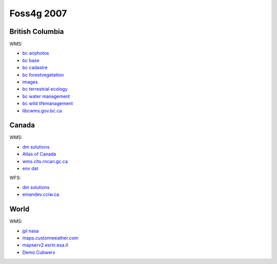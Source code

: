 Foss4g 2007
###########

British Columbia
----------------

WMS:

* `bc airphotos <http://openmaps.gov.bc.ca/mapserver/aps?service=wms&request=getcapabilities&version=1.1.1>`_
* `bc base <http://openmaps.gov.bc.ca/mapserver/base2?service=wms&request=getcapabilities&version=1.1.1>`_
* `bc cadastre <http://openmaps.gov.bc.ca/mapserver/cadastre?service=wms&request=getcapabilities&version=1.1.1>`_
* `bc forestvegetation <http://openmaps.gov.bc.ca/mapserver/forestvegetation?service=wms&request=getcapabilities&version=1.1.1>`_
* `images <http://openmaps.gov.bc.ca/images/base.xml?service=wms&request=getcapabilities&version=1.1.1>`_
* `bc terrestrial ecology <http://openmaps.gov.bc.ca/mapserver/terrestrial_ecology?service=wms&request=getcapabilities&version=1.1.1>`_
* `bc water management <http://openmaps.gov.bc.ca/mapserver/watermanagement?service=wms&request=getcapabilities&version=1.1.1>`_
* `bc wild lifemanagement <http://openmaps.gov.bc.ca/mapserver/wildlifemanagement?service=wms&request=getcapabilities&version=1.1.1>`_
* `libcwms.gov.bc.ca <http://libcwms.gov.bc.ca/wmsconnector/com.esri.wsit.WMSServlet/ogc_layer_service?REQUEST=GetCapabilities&Service=WMS>`_

Canada
------

WMS:

* `dm solutions <http://www2.dmsolutions.ca/cgi-bin/mswms_gmap?Service=WMS&VERSION=1.1.0&REQUEST=GetCapabilities>`_
* `Atlas of Canada <http://atlas.gc.ca/cgi-bin/atlaswms_en?VERSION=1.1.1&Request=GetCapabilities&Service=WMS>`_
* `wms.cits.rncan.gc.ca <http://wms.cits.rncan.gc.ca/cgi-bin/cubeserv.cgi?VERSION=1.1.0&REQUEST=GetCapabilities>`_
* `env dat <http://map.ns.ec.gc.ca/MapServer/mapserv.exe?map=/mapserver/services/envdat/config.map&service=WFS&version=1.0.0&request=GetCapabilities>`__

WFS:

* `dm solutions <http://www2.dmsolutions.ca/cgi-bin/mswfs_gmap?version=1.0.0&request=getcapabilities&service=wfs>`__
* `emandev.cciw.ca <http://emandev.cciw.ca/cgi-bin/mapserver/mapserv.exe?map=/inetpub/wwwroot/emanco/cgi-bin/mapserver/naturewatch.map&version=1.0.0&service=WFS&request=GetCapabilities>`__

World
-----

WMS: 

* `jpl nasa <http://wms.jpl.nasa.gov/wms.cgi?Service=WMS&Version=1.1.1&Request=GetCapabilities>`_
* `maps.customweather.com <http://maps.customweather.com/image?REQUEST=GetCapabilities&service=WMS>`_
* `mapserv2.esrin.esa.it <http://mapserv2.esrin.esa.it/cubestor/cubeserv/cubeserv.cgi?VERSION=1.1.1&REQUEST=GetCapabilities&SERVICE=WMS>`_
* `Demo Cubwerx <http://demo.cubewerx.com/demo/cubeserv/cubeserv.cgi?CONFIG=main&SERVICE=WMS&?VERSION=1.1.1&REQUEST=GetCapabilities>`_
